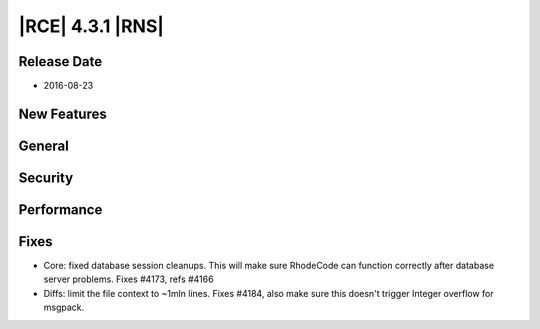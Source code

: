 |RCE| 4.3.1 |RNS|
-----------------

Release Date
^^^^^^^^^^^^

- 2016-08-23


New Features
^^^^^^^^^^^^



General
^^^^^^^



Security
^^^^^^^^



Performance
^^^^^^^^^^^



Fixes
^^^^^

- Core: fixed database session cleanups. This will make sure RhodeCode can
  function correctly after database server problems. Fixes #4173, refs #4166
- Diffs: limit the file context to ~1mln lines. Fixes #4184, also make sure
  this doesn't trigger Integer overflow for msgpack.